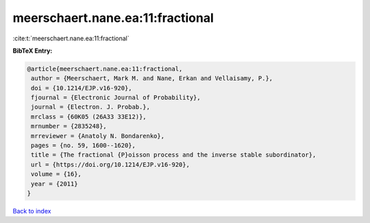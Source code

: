 meerschaert.nane.ea:11:fractional
=================================

:cite:t:`meerschaert.nane.ea:11:fractional`

**BibTeX Entry:**

.. code-block:: bibtex

   @article{meerschaert.nane.ea:11:fractional,
    author = {Meerschaert, Mark M. and Nane, Erkan and Vellaisamy, P.},
    doi = {10.1214/EJP.v16-920},
    fjournal = {Electronic Journal of Probability},
    journal = {Electron. J. Probab.},
    mrclass = {60K05 (26A33 33E12)},
    mrnumber = {2835248},
    mrreviewer = {Anatoly N. Bondarenko},
    pages = {no. 59, 1600--1620},
    title = {The fractional {P}oisson process and the inverse stable subordinator},
    url = {https://doi.org/10.1214/EJP.v16-920},
    volume = {16},
    year = {2011}
   }

`Back to index <../By-Cite-Keys.rst>`_
